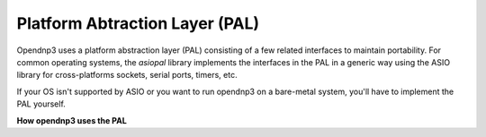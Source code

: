 ================================
Platform Abtraction Layer (PAL)
================================

Opendnp3 uses a platform abstraction layer (PAL) consisting of a few related interfaces to maintain portability. For common operating systems, the *asiopal* library implements the interfaces in the PAL in a generic way using the ASIO library for cross-platforms sockets, serial ports, timers, etc.

If your OS isn't supported by ASIO or you want to run opendnp3 on a bare-metal system, you'll have to implement the PAL yourself.

**How opendnp3 uses the PAL**


  
    
 
  
